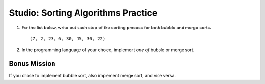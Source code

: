 Studio: Sorting Algorithms Practice
===================================

#. For the list below, write out each step of the sorting process for both bubble and merge sorts.

   ::

      (7, 2, 23, 6, 30, 15, 30, 22)

#. In the programming language of your choice, implement *one of* bubble or merge sort.

Bonus Mission
-------------

If you chose to implement bubble sort, also implement merge sort, and vice versa.